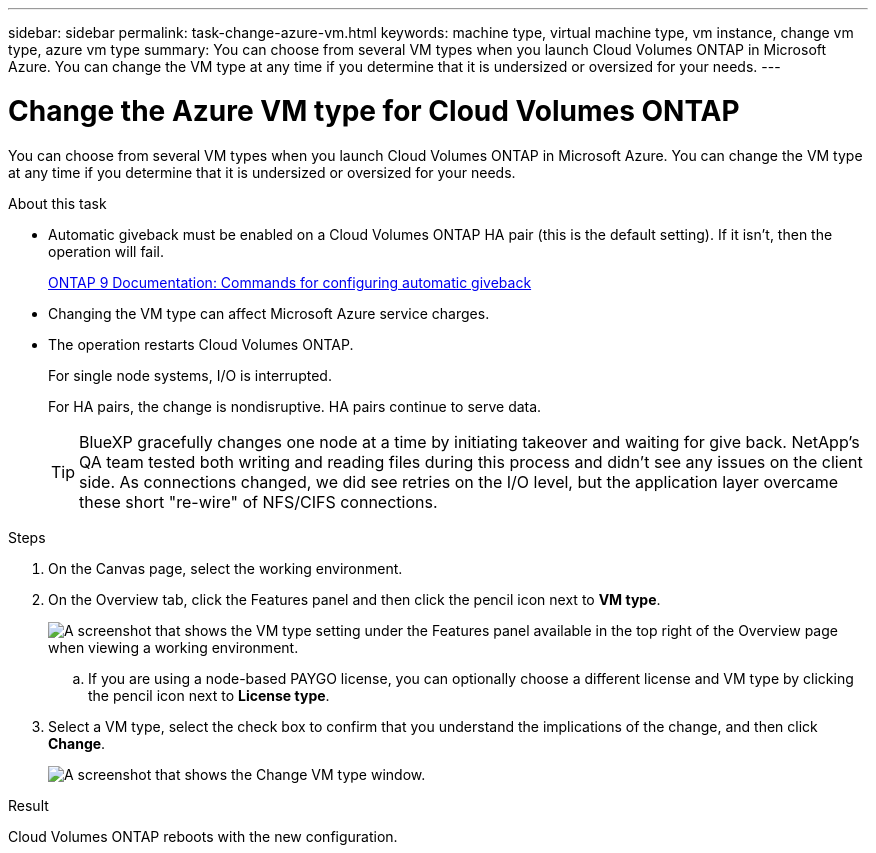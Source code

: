 ---
sidebar: sidebar
permalink: task-change-azure-vm.html
keywords: machine type, virtual machine type, vm instance, change vm type, azure vm type
summary: You can choose from several VM types when you launch Cloud Volumes ONTAP in Microsoft Azure. You can change the VM type at any time if you determine that it is undersized or oversized for your needs.
---

= Change the Azure VM type for Cloud Volumes ONTAP
:hardbreaks:
:nofooter:
:icons: font
:linkattrs:
:imagesdir: ./media/

[.lead]
You can choose from several VM types when you launch Cloud Volumes ONTAP in Microsoft Azure. You can change the VM type at any time if you determine that it is undersized or oversized for your needs.

.About this task

* Automatic giveback must be enabled on a Cloud Volumes ONTAP HA pair (this is the default setting). If it isn't, then the operation will fail.
+
http://docs.netapp.com/ontap-9/topic/com.netapp.doc.dot-cm-hacg/GUID-3F50DE15-0D01-49A5-BEFD-D529713EC1FA.html[ONTAP 9 Documentation: Commands for configuring automatic giveback^]

* Changing the VM type can affect Microsoft Azure service charges.

* The operation restarts Cloud Volumes ONTAP.
+
For single node systems, I/O is interrupted.
+
For HA pairs, the change is nondisruptive. HA pairs continue to serve data.
+
TIP: BlueXP gracefully changes one node at a time by initiating takeover and waiting for give back. NetApp's QA team tested both writing and reading files during this process and didn't see any issues on the client side. As connections changed, we did see retries on the I/O level, but the application layer overcame these short "re-wire" of NFS/CIFS connections.

.Steps

. On the Canvas page, select the working environment.

. On the Overview tab, click the Features panel and then click the pencil icon next to *VM type*.
+
image:screenshot_features_vm_type.png[A screenshot that shows the VM type setting under the Features panel available in the top right of the Overview page when viewing a working environment.]

.. If you are using a node-based PAYGO license, you can optionally choose a different license and VM type by clicking the pencil icon next to *License type*.

. Select a VM type, select the check box to confirm that you understand the implications of the change, and then click *Change*.
+
image:screenshot_change_vm_type.png[A screenshot that shows the Change VM type window.]

.Result

Cloud Volumes ONTAP reboots with the new configuration.
